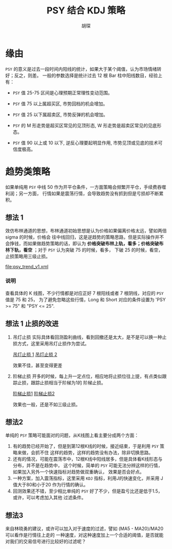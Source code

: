 #+TITLE: PSY 结合 KDJ 策略
#+AUTHOR: 胡琛

* 缘由 

  =PSY= 的意义是过去一段时间内阳线的统计，如果大于某个阈值，认为市场情绪转好；反之，则差。
  一般的参数选择是统计过去 12 根 Bar 柱中阳线数目，经验上有：

  - =PSY= 值 25-75 区间是心理预期正常理性变动范围。

  - =PSY= 值 75 以上属超买区, 市势回档的机会增加。

  - =PSY= 值 25 以下属超卖区, 市势反弹的机会增加。

  - =PSY= 的 M 形走势是超买区常见的见顶形态, W 形走势是超卖区常见的见底形态。

  - =PSY= 值 90 以上或 10 以下, 逆反心理要起明显作用, 市势见顶或见底的技术可信度极高。

* 趋势类策略

  如果单纯用 =PSY= 中线 50 作为开平仓条件，一方面策略会频繁开平仓，手续费吞噬利润；另一方面，
  行情如果是震荡行情，会导致趋势没有抓到但是亏损却不断累积。

** 想法 1
  
   效仿布林通道的思想，布林通道初始思想是认为价格如果偏离价格太远，譬如两倍 sigma 的时候，价格会
   往中线回归，这是逆趋势的策略思路，但是实际操作并不会挣钱，而如果做趋势策略的话，即认为
   *价格突破布林上轨，看多；价格突破布林下轨，看空* ；对于 =PSY= 认为突破 75 的时候，看多，
   下破 25 的时候，看空，止损策略用三级止损。

   [[file:psy_trend_v1.xml]]

*** 说明
    
    查看具体的 K 线图，不少行情都是对应正好 7 根阳线或者 7 根阴线，对应的 =PSY= 值是 75 和 25，
    为了避免忽略这些行情，Long 和 Short 对应的条件设置为 'PSY >= 75" 和 "PSY <= 25".

** 想法 1 止损的改进

   1. 吊灯止损
       实际具体看回测盈利曲线，看到回撤还是太大，是不是可以换一种止损方式，这里采用吊灯止损作为尝试。
   
      [[http://a-wang109.blog.163.com/blog/static/7754201720122137386284/][吊灯止损 1]]
      [[http://blog.sina.com.cn/s/blog_7542a31c0101avpv.html][吊灯止损 2]]

      效果不佳，甚至变得更差

   2. 阶梯止损
      开多的时候，每上升一定点位，相应地将止损位往上提，有点类似跟踪止损，跟踪止损相当于阶梯为1的
      阶梯止损。

      [[https://www.ricequant.com/community/topic/1423/%25E6%25AD%25A2%25E6%258D%259F-%25E9%2598%25B6%25E6%25A2%25AF%25E6%25AD%25A2%25E6%258D%259F-%25E4%25B8%2580%25E4%25B8%25AA%25E5%258A%25A8%25E6%2580%2581%25E7%259A%2584%25E6%25AD%25A2%25E6%258D%259F%25E6%2596%25B9%25E6%25A1%2588][阶梯止损1]]
      [[http://toutiao.manqian.cn/wz_1bK4H5bihiv.html][阶梯止损2]]

      效果也一般，还是不如三级止损。
** 想法2
   单纯的 =PSY= 策略可能面对的问题，从K线图上看主要分成两个方面：
   1. 有的趋势已经开始了，但是到第12根K线的时候，接近结束，于是利用 =PSY= 策略来做，会抓不住
      这样的趋势，这样的趋势没有办法，除非切换思路。
   2. 还有的情况，可能在震荡市中，12根K线中阳线居多，但是具体看K线形态与分布，并不是在趋势中，
      这个时候，简单的 =PSY= 可能无法分辨这样的行情，如果加入另外一个快速指标对趋势做双重确认，
      效果是否会好点。
   3. 一种方案，加入震荡指标，这里采用 =KDJ= 指标，利用J的快速变化，并采用 J值大于80和小于20
      作为行情的确认。
   4. 回测效果还不错，至少相比单纯的 =PSY= 好了不少，但是盈亏比还是低于1.5，或许，可以考虑加入其他
      过滤条件。
** 想法3
   来自林晓勇的建议，或许可以加入对于速度的过滤，譬如 (MA5 - MA20)/MA20 可以看作是行情往上走的
   一种速度，对这种速度加上一个合适的阈值，是否就能对我们的交易信号进行比较好的过滤呢？
